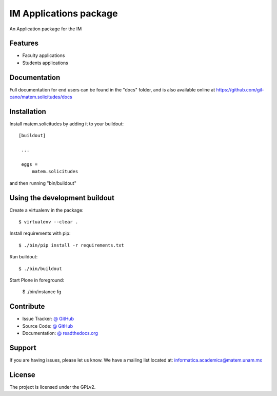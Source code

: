 =======================
IM Applications package
=======================

.. image:: https://travis-ci.org/gil-cano/matem.solicitudes.svg?branch=master
    :alt: Travis CI badge
    :target: https://travis-ci.org/gil-cano/matem.solicitudes

.. image:: https://coveralls.io/repos/github/gil-cano/matem.solicitudes/badge.svg?branch=master
    :alt: Coveralls badge
    :target: https://coveralls.io/github/gil-cano/matem.solicitudes?branch=master

.. image:: https://badge.waffle.io/gil-cano/matem.solicitudes.png?label=Ready
    :alt: Stories in Ready
    :target: https://waffle.io/gil-cano/matem.solicitudes

An Application package for the IM


Features
--------

- Faculty applications
- Students applications


Documentation
-------------

Full documentation for end users can be found in the "docs" folder, and is also available online at https://github.com/gil-cano/matem.solicitudes/docs


Installation
------------

Install matem.solicitudes by adding it to your buildout::

   [buildout]

    ...

    eggs =
        matem.solicitudes


and then running "bin/buildout"


Using the development buildout
------------------------------

Create a virtualenv in the package::

    $ virtualenv --clear .

Install requirements with pip::

    $ ./bin/pip install -r requirements.txt

Run buildout::

    $ ./bin/buildout

Start Plone in foreground:

    $ ./bin/instance fg


Contribute
----------

- Issue Tracker: `@ GitHub <http://github.com/gil-cano/matem.solicitudes/issues>`_
- Source Code: `@ GitHub <https://github.com/gil-cano/matem.solicitudes.git>`_
- Documentation: `@ readthedocs.org <http://github.com/gil-cano/matem.solicitudes>`_


Support
-------

If you are having issues, please let us know.
We have a mailing list located at: informatica.academica@matem.unam.mx

License
-------

The project is licensed under the GPLv2.
